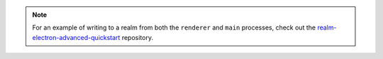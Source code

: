 .. note::

   For an example of writing to a realm from both the ``renderer`` and ``main``
   processes, check out the `realm-electron-advanced-quickstart
   <https://github.com/mongodb-university/realm-electron-advanced-quickstart>`_
   repository.